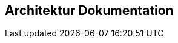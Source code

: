 [[architecture:Default]]
[role=group,includesConstraints="architecture:*(minor)",includesConcepts="architecture:*"]
== Architektur Dokumentation
